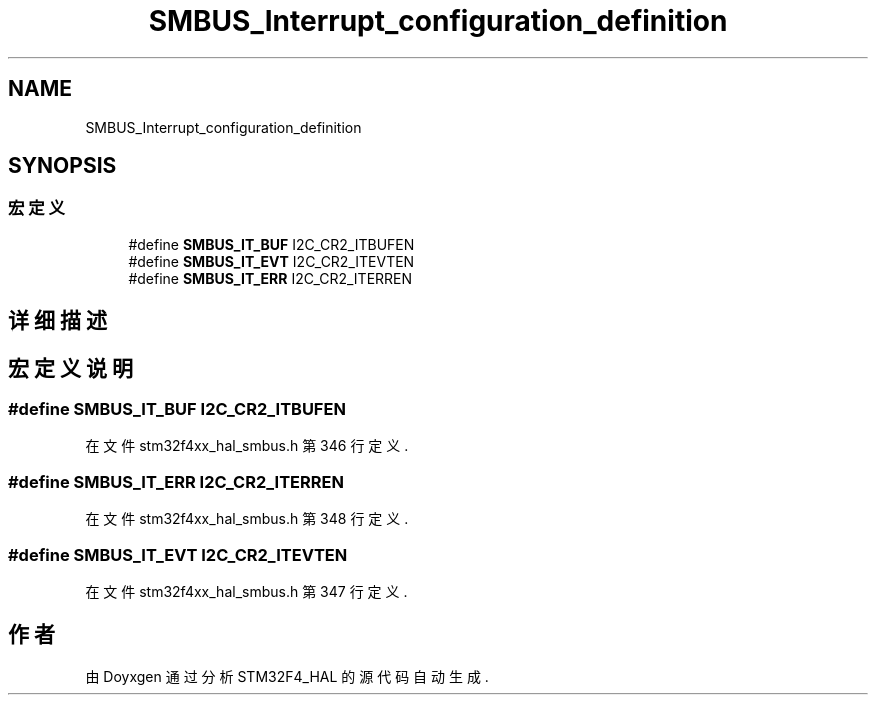 .TH "SMBUS_Interrupt_configuration_definition" 3 "2020年 八月 7日 星期五" "Version 1.24.0" "STM32F4_HAL" \" -*- nroff -*-
.ad l
.nh
.SH NAME
SMBUS_Interrupt_configuration_definition
.SH SYNOPSIS
.br
.PP
.SS "宏定义"

.in +1c
.ti -1c
.RI "#define \fBSMBUS_IT_BUF\fP   I2C_CR2_ITBUFEN"
.br
.ti -1c
.RI "#define \fBSMBUS_IT_EVT\fP   I2C_CR2_ITEVTEN"
.br
.ti -1c
.RI "#define \fBSMBUS_IT_ERR\fP   I2C_CR2_ITERREN"
.br
.in -1c
.SH "详细描述"
.PP 

.SH "宏定义说明"
.PP 
.SS "#define SMBUS_IT_BUF   I2C_CR2_ITBUFEN"

.PP
在文件 stm32f4xx_hal_smbus\&.h 第 346 行定义\&.
.SS "#define SMBUS_IT_ERR   I2C_CR2_ITERREN"

.PP
在文件 stm32f4xx_hal_smbus\&.h 第 348 行定义\&.
.SS "#define SMBUS_IT_EVT   I2C_CR2_ITEVTEN"

.PP
在文件 stm32f4xx_hal_smbus\&.h 第 347 行定义\&.
.SH "作者"
.PP 
由 Doyxgen 通过分析 STM32F4_HAL 的 源代码自动生成\&.
